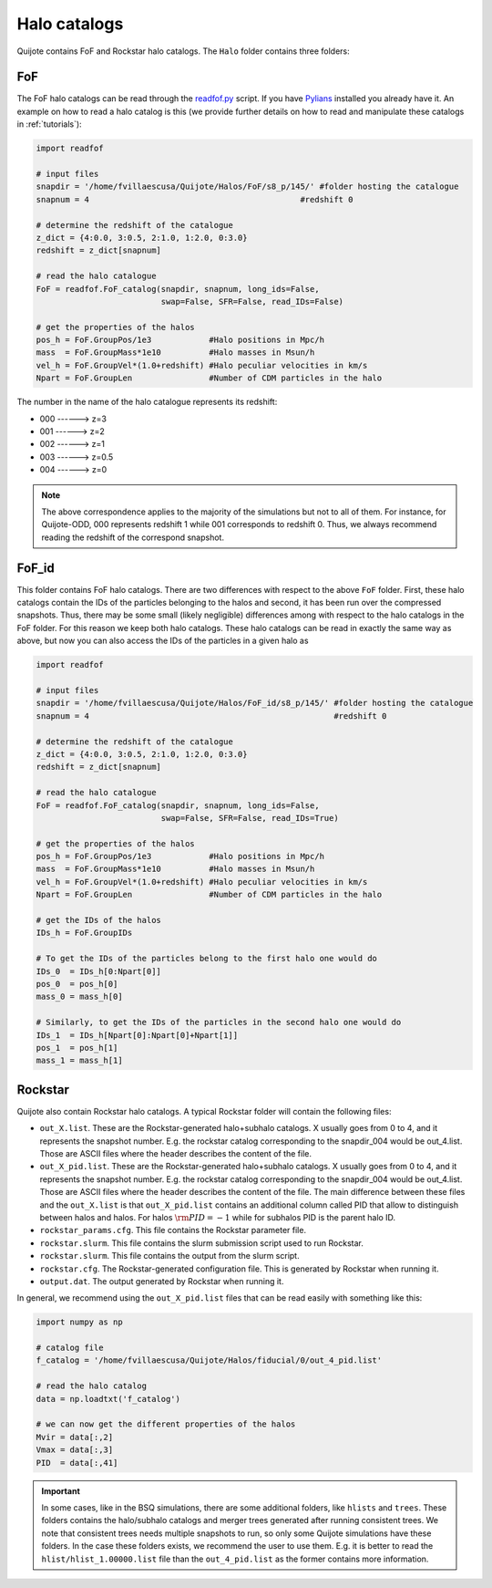 .. _halo_catalogues:

Halo catalogs
=============

Quijote contains FoF and Rockstar halo catalogs. The ``Halo`` folder contains three folders:

FoF
~~~

The FoF halo catalogs can be read through the `readfof.py <https://github.com/franciscovillaescusa/Pylians3/blob/master/library/readfof.py>`_ script. If you have `Pylians <https://github.com/franciscovillaescusa/Pylians3>`_ installed you already have it. An example on how to read a halo catalog is this (we provide further details on how to read and manipulate these catalogs in :ref:`tutorials`):

.. code-block:: python
		
    import readfof 

    # input files
    snapdir = '/home/fvillaescusa/Quijote/Halos/FoF/s8_p/145/' #folder hosting the catalogue
    snapnum = 4                                            #redshift 0

    # determine the redshift of the catalogue
    z_dict = {4:0.0, 3:0.5, 2:1.0, 1:2.0, 0:3.0}
    redshift = z_dict[snapnum]

    # read the halo catalogue
    FoF = readfof.FoF_catalog(snapdir, snapnum, long_ids=False,
		              swap=False, SFR=False, read_IDs=False)
										
    # get the properties of the halos
    pos_h = FoF.GroupPos/1e3            #Halo positions in Mpc/h
    mass  = FoF.GroupMass*1e10          #Halo masses in Msun/h
    vel_h = FoF.GroupVel*(1.0+redshift) #Halo peculiar velocities in km/s
    Npart = FoF.GroupLen                #Number of CDM particles in the halo

The number in the name of the halo catalogue represents its redshift:

- 000 ------> z=3
- 001 ------> z=2
- 002 ------> z=1
- 003 ------> z=0.5
- 004 ------> z=0

.. Note::

   The above correspondence applies to the majority of the simulations but not to all of them. For instance, for Quijote-ODD, 000 represents redshift 1 while 001 corresponds to redshift 0. Thus, we always recommend reading the redshift of the correspond snapshot.

FoF_id
~~~~~~

This folder contains FoF halo catalogs. There are two differences with respect to the above ``FoF`` folder. First, these halo catalogs contain the IDs of the particles belonging to the halos and second, it has been run over the compressed snapshots. Thus, there may be some small (likely negligible) differences among with respect to the halo catalogs in the FoF folder. For this reason we keep both halo catalogs. These halo catalogs can be read in exactly the same way as above, but now you can also access the IDs of the particles in a given halo as

.. code-block:: python
		
    import readfof 

    # input files
    snapdir = '/home/fvillaescusa/Quijote/Halos/FoF_id/s8_p/145/' #folder hosting the catalogue
    snapnum = 4                                                   #redshift 0

    # determine the redshift of the catalogue
    z_dict = {4:0.0, 3:0.5, 2:1.0, 1:2.0, 0:3.0}
    redshift = z_dict[snapnum]

    # read the halo catalogue
    FoF = readfof.FoF_catalog(snapdir, snapnum, long_ids=False,
		              swap=False, SFR=False, read_IDs=True)
										
    # get the properties of the halos
    pos_h = FoF.GroupPos/1e3            #Halo positions in Mpc/h
    mass  = FoF.GroupMass*1e10          #Halo masses in Msun/h
    vel_h = FoF.GroupVel*(1.0+redshift) #Halo peculiar velocities in km/s
    Npart = FoF.GroupLen                #Number of CDM particles in the halo

    # get the IDs of the halos
    IDs_h = FoF.GroupIDs

    # To get the IDs of the particles belong to the first halo one would do
    IDs_0  = IDs_h[0:Npart[0]]
    pos_0  = pos_h[0]
    mass_0 = mass_h[0]

    # Similarly, to get the IDs of the particles in the second halo one would do
    IDs_1  = IDs_h[Npart[0]:Npart[0]+Npart[1]]
    pos_1  = pos_h[1]
    mass_1 = mass_h[1]


Rockstar
~~~~~~~~

Quijote also contain Rockstar halo catalogs. A typical Rockstar folder will contain the following files:

- ``out_X.list``. These are the Rockstar-generated halo+subhalo catalogs. X usually goes from 0 to 4, and it represents the snapshot number. E.g. the rockstar catalog corresponding to the snapdir_004 would be out_4.list. Those are ASCII files where the header describes the content of the file.
- ``out_X_pid.list``. These are the Rockstar-generated halo+subhalo catalogs. X usually goes from 0 to 4, and it represents the snapshot number. E.g. the rockstar catalog corresponding to the snapdir_004 would be out_4.list. Those are ASCII files where the header describes the content of the file. The main difference between these files and the ``out_X.list`` is that ``out_X_pid.list`` contains an additional column called PID that allow to distinguish between halos and halos. For halos :math:`{\rm PID}=-1` while for subhalos PID is the parent halo ID.
- ``rockstar_params.cfg``. This file contains the Rockstar parameter file.
- ``rockstar.slurm``. This file contains the slurm submission script used to run Rockstar.
- ``rockstar.slurm``. This file contains the output from the slurm script.
- ``rockstar.cfg``. The Rockstar-generated configuration file. This is generated by Rockstar when running it.
- ``output.dat``. The output generated by Rockstar when running it.

In general, we recommend using the ``out_X_pid.list`` files that can be read easily with something like this:

.. code-block:: python

   import numpy as np

   # catalog file
   f_catalog = '/home/fvillaescusa/Quijote/Halos/fiducial/0/out_4_pid.list'
   
   # read the halo catalog
   data = np.loadtxt('f_catalog')

   # we can now get the different properties of the halos
   Mvir = data[:,2]
   Vmax = data[:,3]
   PID  = data[:,41] 
   
.. important::

   In some cases, like in the BSQ simulations, there are some additional folders, like ``hlists`` and ``trees``. These folders contains the halo/subhalo catalogs and merger trees generated after running consistent trees. We note that consistent trees needs multiple snapshots to run, so only some Quijote simulations have these folders. In the case these folders exists, we recommend the user to use them. E.g. it is better to read the ``hlist/hlist_1.00000.list`` file than the ``out_4_pid.list`` as the former contains more information.

